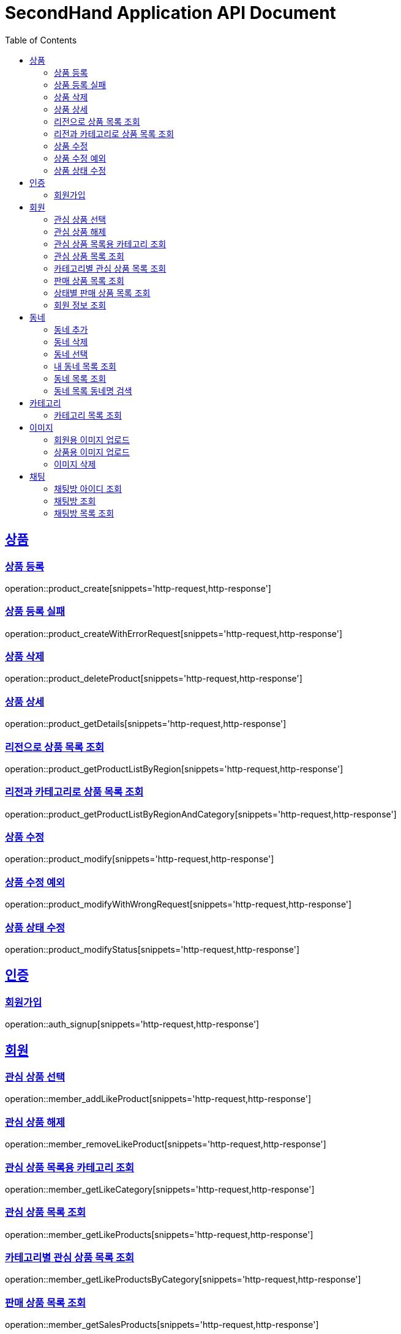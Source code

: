 = SecondHand Application API Document
:doctype: book
:icons: font
:source-highlighter: highlightjs
:toc: left
:toclevels: 2
:sectlinks:

[[product]]
== 상품

=== 상품 등록

operation::product_create[snippets='http-request,http-response']

=== 상품 등록 실패

operation::product_createWithErrorRequest[snippets='http-request,http-response']

=== 상품 삭제

operation::product_deleteProduct[snippets='http-request,http-response']

=== 상품 상세

operation::product_getDetails[snippets='http-request,http-response']

=== 리전으로 상품 목록 조회

operation::product_getProductListByRegion[snippets='http-request,http-response']

=== 리전과 카테고리로 상품 목록 조회

operation::product_getProductListByRegionAndCategory[snippets='http-request,http-response']

=== 상품 수정

operation::product_modify[snippets='http-request,http-response']

=== 상품 수정 예외

operation::product_modifyWithWrongRequest[snippets='http-request,http-response']

=== 상품 상태 수정

operation::product_modifyStatus[snippets='http-request,http-response']

[[auth]]
== 인증

=== 회원가입

operation::auth_signup[snippets='http-request,http-response']

[[member]]
== 회원

=== 관심 상품 선택

operation::member_addLikeProduct[snippets='http-request,http-response']

=== 관심 상품 해제

operation::member_removeLikeProduct[snippets='http-request,http-response']

=== 관심 상품 목록용 카테고리 조회

operation::member_getLikeCategory[snippets='http-request,http-response']

=== 관심 상품 목록 조회

operation::member_getLikeProducts[snippets='http-request,http-response']

=== 카테고리별 관심 상품 목록 조회

operation::member_getLikeProductsByCategory[snippets='http-request,http-response']

=== 판매 상품 목록 조회

operation::member_getSalesProducts[snippets='http-request,http-response']

=== 상태별 판매 상품 목록 조회

operation::member_getSalesProductsByStatus[snippets='http-request,http-response']

=== 회원 정보 조회

operation::member_getProfile[snippets='http-request,http-response']

[[동네]]
== 동네

=== 동네 추가

operation::memberRegion_add[snippets='http-request,http-response']

=== 동네 삭제

operation::memberRegion_remove[snippets='http-request,http-response']

=== 동네 선택

operation::memberRegion_select[snippets='http-request,http-response']

=== 내 동네 목록 조회

operation::memberRegion_getRegionsByMember[snippets='http-request,http-response']

=== 동네 목록 조회

operation::region_getRegions[snippets='http-request,http-response']

=== 동네 목록 동네명 검색

operation::region_getRegionsByName[snippets='http-request,http-response']

[[카테고리]]
== 카테고리

=== 카테고리 목록 조회

operation::category_getCategories[snippets='http-request,http-response']

operation::category_getCategoriesWithImg[snippets='http-request,http-response']

[[이미지]]
== 이미지

=== 회원용 이미지 업로드

operation::image_uploadImageForMember[snippets='curl-request,http-response']

=== 상품용 이미지 업로드

operation::image_uploadImageForProduct[snippets='curl-request,http-response']

=== 이미지 삭제

operation::image_delete[snippets='http-request,http-response']

[[채팅]]
== 채팅

=== 채팅방 아이디 조회

operation::chat_getChattingRoomId[snippets='http-request,http-response']

=== 채팅방 조회

operation::chat_getChattingRoomDetail[snippets='http-request,http-response']

=== 채팅방 목록 조회

operation::chat_getJoinedChatRooms[snippets='http-request,http-response']

